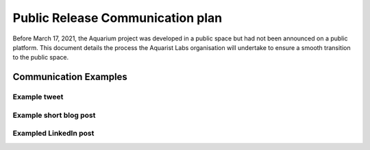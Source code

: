 =================================
Public Release Communication plan
=================================

Before March 17, 2021, the Aquarium project was developed in a public space
but had not been announced on a public platform. This document details the
process the Aquarist Labs organisation will undertake to ensure a smooth
transition to the public space.

.. list-table::
   :widths: 10 10 50 10 10 10
   :header-rows: 1

   * - Communication Type
     - Where
     - Date
     - Description
     - Format
     - Owner
   * - Tweets
     - Twitter
     - 17/03/2021
     - Official tweets from the following channels:
         - Ceph
         - SUSE
     - Announcement of Aquarium
     - All
   * - Tweets
     - Twitter
     - 17/03/2021
     - Members of Aquarist Labs to use (if they choose) their personal Twitter
       account to announce what they have been working on. See below for
       some text examples.
     - Announcement of Aquarium
     - All
  * - LinkedIn post
     - LinkedIn
     -
         - 17/03/2021
         - Continuous
     - Post introducing LinkedIn to what you've been working on, links to the
       repo, issue list, and other useful resources.
     - Introduction to Aquarium
     - All
   * - Vlog
     - YouTube
     - TBD
     - Demonstration of Aquarium to be released on YouTube with a brief introduction
       to the project and a little about Aquarist Labs
     - Announcement of and introduction to Aquarium
     -
         - asettle@suse.com
         - lmb@suse.com
         - All
   * - Blog post
     - `suse.com/c/blog`
     - TBD
     - Detailed blog introducing Aquarium to the SUSE reader base. Providing
       clear details on what the project is, how it works, and where to get
       started hacking if you want to get involved.
     - Introduction to Aquarium
     -
         - asettle@suse.com
         - lmb@suse.com
   * - Blog post
     - `https://ceph.io/community/blog/`
     - TBD
     - Detailed blog introducing Aquarium to the SUSE reader base. Providing
       clear details on what the project is, how it works, and where to get
       started hacking if you want to get involved.
     - Introduction to Aquarium
     -
         - lmb@suse.com
         - Anyone else


Communication Examples
~~~~~~~~~~~~~~~~~~~~~~

Example tweet
-------------

Example short blog post
-----------------------

Exampled LinkedIn post
----------------------

